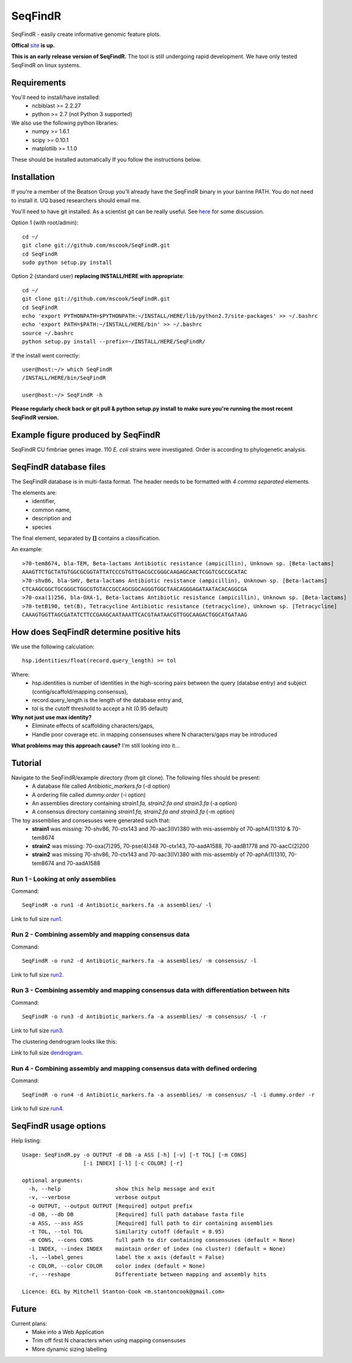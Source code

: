 SeqFindR
========

SeqFindR - easily create informative genomic feature plots.

**Offical** `site`_ **is up.**

**This is an early release version of SeqFindR.** The tool is still undergoing 
rapid development. We have only tested SeqFindR on linux systems. 


Requirements
------------

You'll need to install/have installed:
    * ncbiblast >= 2.2.27
    * python >= 2.7 (not Python 3 supported)

We also use the following python libraries:
    * numpy >= 1.6.1
    * scipy >= 0.10.1
    * matplotlib >= 1.1.0

These should be installed automatically If you follow the instructions below.


Installation
------------

If you're a member of the Beatson Group you'll already have the SeqFindR binary 
in your barrine PATH. You do not need to install it. UQ based researchers
should email me.


You'll need to have git installed. As a scientist git can be really useful. See
`here`_ for some discussion.


Option 1 (with root/admin)::

    cd ~/
    git clone git://github.com/mscook/SeqFindR.git
    cd SeqFindR
    sudo python setup.py install

Option 2 (standard user) **replacing INSTALL/HERE with appropriate**::

    cd ~/
    git clone git://github.com/mscook/SeqFindR.git
    cd SeqFindR
    echo 'export PYTHONPATH=$PYTHONPATH:~/INSTALL/HERE/lib/python2.7/site-packages' >> ~/.bashrc
    echo 'export PATH=$PATH:~/INSTALL/HERE/bin' >> ~/.bashrc
    source ~/.bashrc
    python setup.py install --prefix=~/INSTALL/HERE/SeqFindR/  
    

If the install went correctly::

   user@host:~/> which SeqFindR
   /INSTALL/HERE/bin/SeqFindR
   
   user@host:~/> SeqFindR -h


**Please regularly check back or git pull & python setup.py install to 
make sure you're running the most recent SeqFindR version.**


Example figure produced by SeqFindR
-----------------------------------

SeqFindR CU fimbriae genes image. 110 *E. coli* strains were investigated. Order is according to phylogenetic analysis.

.. image:: https://raw.github.com/mscook/SeqFindR/master/example/CU_fimbriae.png
    :alt: SeqFindR CU fimbriae genes image
    :align: center


SeqFindR database files
-----------------------

The SeqFindR database is in multi-fasta format. The header needs to be
formatted with *4 comma separated* elements.

The elements are:
    * identifier,
    * common name,
    * description and 
    * species

The final element, separated by **[]** contains a classification.

An example::

    >70-tem8674, bla-TEM, Beta-lactams Antibiotic resistance (ampicillin), Unknown sp. [Beta-lactams]
    AAAGTTCTGCTATGTGGCGCGGTATTATCCCGTGTTGACGCCGGGCAAGAGCAACTCGGTCGCCGCATAC
    >70-shv86, bla-SHV, Beta-lactams Antibiotic resistance (ampicillin), Unknown sp. [Beta-lactams]
    CTCAAGCGGCTGCGGGCTGGCGTGTACCGCCAGCGGCAGGGTGGCTAACAGGGAGATAATACACAGGCGA
    >70-oxa(1)256, bla-OXA-1, Beta-lactams Antibiotic resistance (ampicillin), Unknown sp. [Beta-lactams]
    >70-tetB190, tet(B), Tetracycline Antibiotic resistance (tetracycline), Unknown sp. [Tetracycline]
    CAAAGTGGTTAGCGATATCTTCCGAAGCAATAAATTCACGTAATAACGTTGGCAAGACTGGCATGATAAG


How does SeqFindR determine positive hits
-----------------------------------------

We use the following calculation::

    hsp.identities/float(record.query_length) >= tol


Where:
    * hsp.identities is number of identities in the high-scoring pairs between
      the query (databse entry) and subject (contig/scaffold/mapping
      consensus),
    * record.query_length is the length of the database entry and,
    * tol is the cutoff threshold to accept a hit (0.95 default)


**Why not just use max identity?**
    * Eliminate effects of scaffolding characters/gaps,
    * Handle poor coverage etc. in mapping consensuses where N characters/gaps
      may be introduced


**What problems may this approach cause?** I'm still looking into it...



Tutorial
--------

Navigate to the SeqFindR/example directory (from git clone). The following files should be present:
    * A database file called *Antibiotic_markers.fa* (-d option)
    * A ordering file called *dummy.order* (-i option)
    * An assemblies directory containing *strain1.fa, strain2.fa and strain3.fa*
      (-a option)
    * A consensus directory containing *strain1.fa, strain2.fa and strain3.fa*
      (-m option)

The toy assemblies and consesuses were generated such that:
    * **strain1** was missing: 70-shv86, 70-ctx143 and 70-aac3(IV)380 with 
      mis-assembly of 70-aphA(1)1310 & 70-tem8674
    * **strain2** was missing: 70-oxa(7)295, 70-pse(4)348 70-ctx143, 
      70-aadA1588, 70-aadB1778 and 70-aacC(2)200
    * **strain2** was missing 70-shv86, 70-ctx143 and 70-aac3(IV)380 with 
      mis-assembly of 70-aphA(1)1310, 70-tem8674 and 70-aadA1588


Run 1 - Looking at only assemblies
~~~~~~~~~~~~~~~~~~~~~~~~~~~~~~~~~~


Command::

    SeqFindR -o run1 -d Antibiotic_markers.fa -a assemblies/ -l


.. image:: https://raw.github.com/mscook/SeqFindR/master/example/run1_small.png
    :alt: run1
    :align: center


Link to full size `run1`_.


Run 2 - Combining assembly and mapping consensus data
~~~~~~~~~~~~~~~~~~~~~~~~~~~~~~~~~~~~~~~~~~~~~~~~~~~~~

Command::

    SeqFindR -o run2 -d Antibiotic_markers.fa -a assemblies/ -m consensus/ -l


.. image:: https://raw.github.com/mscook/SeqFindR/master/example/run2_small.png
    :alt: run2
    :align: center


Link to full size `run2`_.


Run 3 - Combining assembly and mapping consensus data with differentiation between hits
~~~~~~~~~~~~~~~~~~~~~~~~~~~~~~~~~~~~~~~~~~~~~~~~~~~~~~~~~~~~~~~~~~~~~~~~~~~~~~~~~~~~~~~

Command::

    SeqFindR -o run3 -d Antibiotic_markers.fa -a assemblies/ -m consensus/ -l -r


.. image:: https://raw.github.com/mscook/SeqFindR/master/example/run3_small.png
    :alt: run3
    :align: center


Link to full size `run3`_.


The clustering dendrogram looks like this:

.. image:: https://raw.github.com/mscook/SeqFindR/master/example/dendrogram_run3_small.png
    :alt: run3 dendrogram
    :align: center


Link to full size `dendrogram`_.


Run 4 - Combining assembly and mapping consensus data with defined ordering
~~~~~~~~~~~~~~~~~~~~~~~~~~~~~~~~~~~~~~~~~~~~~~~~~~~~~~~~~~~~~~~~~~~~~~~~~~~

Command::

    SeqFindR -o run4 -d Antibiotic_markers.fa -a assemblies/ -m consensus/ -l -i dummy.order -r


.. image:: https://raw.github.com/mscook/SeqFindR/master/example/run4_small.png
    :alt: run4
    :align: center


Link to full size `run4`_.


SeqFindR usage options
----------------------

Help listing::

    Usage: SeqFindR.py -o OUTPUT -d DB -a ASS [-h] [-v] [-t TOL] [-m CONS]
                       [-i INDEX] [-l] [-c COLOR] [-r]

    optional arguments:
      -h, --help                 show this help message and exit
      -v, --verbose              verbose output
      -o OUTPUT, --output OUTPUT [Required] output prefix
      -d DB, --db DB             [Required] full path database fasta file
      -a ASS, --ass ASS          [Required] full path to dir containing assemblies
      -t TOL, --tol TOL          Similarity cutoff (default = 0.95)
      -m CONS, --cons CONS       full path to dir containing consensuses (default = None)
      -i INDEX, --index INDEX    maintain order of index (no cluster) (default = None)
      -l, --label_genes          label the x axis (default = False)
      -c COLOR, --color COLOR    color index (default = None)
      -r, --reshape              Differentiate between mapping and assembly hits

    Licence: ECL by Mitchell Stanton-Cook <m.stantoncook@gmail.com>


Future
------

Current plans:
    * Make into a Web Application
    * Trim off first N characters when using mapping consensuses
    * More dynamic sizing labelling



.. _here: http://blogs.biomedcentral.com/bmcblog/2013/02/28/version-control-for-scientific-research/
.. _run1: https://raw.github.com/mscook/SeqFindR/master/example/run1.png
.. _run2: https://raw.github.com/mscook/SeqFindR/master/example/run2.png
.. _run3: https://raw.github.com/mscook/SeqFindR/master/example/run3.png
.. _dendrogram: https://raw.github.com/mscook/SeqFindR/master/example/dendrogram_run3.png
.. _run4: https://raw.github.com/mscook/SeqFindR/master/example/run4.png
.. _site: http://mscook.github.io/SeqFindR/
